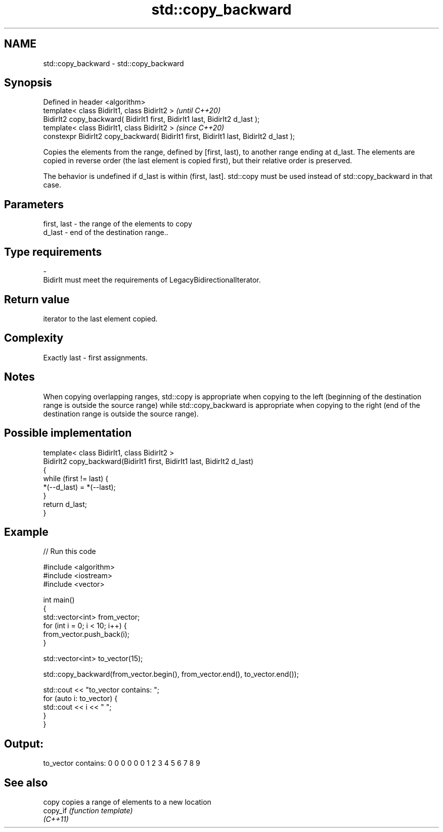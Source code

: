 .TH std::copy_backward 3 "2020.03.24" "http://cppreference.com" "C++ Standard Libary"
.SH NAME
std::copy_backward \- std::copy_backward

.SH Synopsis
   Defined in header <algorithm>
   template< class BidirIt1, class BidirIt2 >                                           \fI(until C++20)\fP
   BidirIt2 copy_backward( BidirIt1 first, BidirIt1 last, BidirIt2 d_last );
   template< class BidirIt1, class BidirIt2 >                                           \fI(since C++20)\fP
   constexpr BidirIt2 copy_backward( BidirIt1 first, BidirIt1 last, BidirIt2 d_last );

   Copies the elements from the range, defined by [first, last), to another range ending at d_last. The elements are copied in reverse order (the last element is copied first), but their relative order is preserved.

   The behavior is undefined if d_last is within (first, last]. std::copy must be used instead of std::copy_backward in that case.

.SH Parameters

   first, last        -       the range of the elements to copy
   d_last             -       end of the destination range..
.SH Type requirements
   -
   BidirIt must meet the requirements of LegacyBidirectionalIterator.

.SH Return value

   iterator to the last element copied.

.SH Complexity

   Exactly last - first assignments.

.SH Notes

   When copying overlapping ranges, std::copy is appropriate when copying to the left (beginning of the destination range is outside the source range) while std::copy_backward is appropriate when copying to the right (end of the destination range is outside the source range).

.SH Possible implementation

   template< class BidirIt1, class BidirIt2 >
   BidirIt2 copy_backward(BidirIt1 first, BidirIt1 last, BidirIt2 d_last)
   {
       while (first != last) {
           *(--d_last) = *(--last);
       }
       return d_last;
   }

.SH Example

   
// Run this code

 #include <algorithm>
 #include <iostream>
 #include <vector>

 int main()
 {
     std::vector<int> from_vector;
     for (int i = 0; i < 10; i++) {
         from_vector.push_back(i);
     }

     std::vector<int> to_vector(15);

     std::copy_backward(from_vector.begin(), from_vector.end(), to_vector.end());

     std::cout << "to_vector contains: ";
     for (auto i: to_vector) {
         std::cout << i << " ";
     }
  }

.SH Output:

 to_vector contains: 0 0 0 0 0 0 1 2 3 4 5 6 7 8 9

.SH See also

   copy    copies a range of elements to a new location
   copy_if \fI(function template)\fP
   \fI(C++11)\fP
